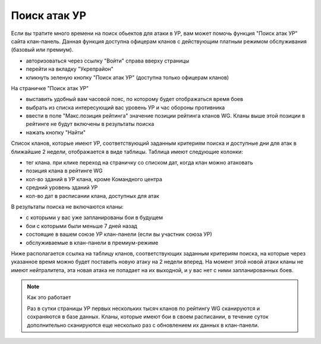 Поиск атак УР
=============

Если вы тратите много времени на поиск обьектов для атаки в УР, вам может помочь функция "Поиск атак УР" сайта клан-панель. 
Данная функция доступна офицерам кланов с действующим платным режимом обслуживания (базовый или премиум).

* авторизоваться через ссылку "Войти" справа вверху страницы
* перейти на вкладку "Укрепрайон"
* кликнуть зеленую кнопку "Поиск атак УР" (доступна только офицерам кланов)

На страничке "Поиск атак УР"

* выставить удобный вам часовой пояс, по которому будет отображаться время боев
* выбрать из списка интересующий вас уровень УР и час обороны противника
* ввести в поле "Макс.позиция рейтинга" значение позиции рейтинга кланов WG. Кланы выше этой позиции в рейтинге не будут включены в результаты поиска
* нажать кнопку "Найти"

Список кланов, которые имеют УР, соответствующий заданным критериям поиска и доступные дни для атак в ближайшие 2 недели, отображается в виде таблицы. 
Таблица имеют следующие колонки:

* тег клана. при клике переход на страничку со списком дат, когда клан можно атаковать
* позиция клана в рейтинге WG
* кол-во зданий в УР клана, кроме Командного центра
* средний уровень зданий УР
* кол-во дат в расписании клана, доступных для атак

В результаты поиска не включаются кланы:

* с которыми у вас уже запланированы бои в будущем
* бои с которыми были меньше 7 дней назад
* состоящие в вашем союзе УР клан-панели (если вы участник союза УР)
* обслуживаемые в клан-панели в премиум-режиме

Ниже располагается ссылка на таблицу кланов, соответствующих заданным критериям поиска, на которые через указанное время можно будет поставить новую атаку на 2 недели вперед. 
На момент этой новой атаки кланы не имеют нейтралитета, эта новая атака не попадает на их выходной, и у вас нет с ними запланированных боев.

.. note::
   Как это работает

   Раз в сутки страницы УР первых нескольких тысяч кланов по рейтингу WG сканируются и сохраняются в базе данных. 
   Кланы, которые имеют бои в своем расписании, в течение суток дополнительно сканируются еще несколько раз с обновлением их данных в клан-панели.
